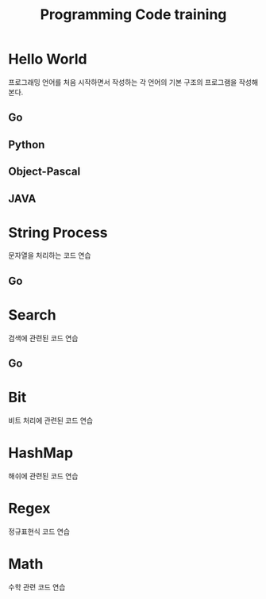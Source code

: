 #+TITLE: Programming Code training
#+STARTUP:showall

* Hello World
  프로그래밍 언어를 처음 시작하면서 작성하는 각 언어의 기본 구조의 프로그램을 작성해 본다. 
** Go
** Python
** Object-Pascal
** JAVA


* String Process 
  문자열을 처리하는 코드 연습
** Go

* Search
  검색에 관련된 코드 연습
** Go

* Bit
  비트 처리에 관련된 코드 연습 


* HashMap
  해쉬에 관련된 코드 연습
  

* Regex
  정규표현식 코드 연습


* Math
  수학 관련 코드 연습
